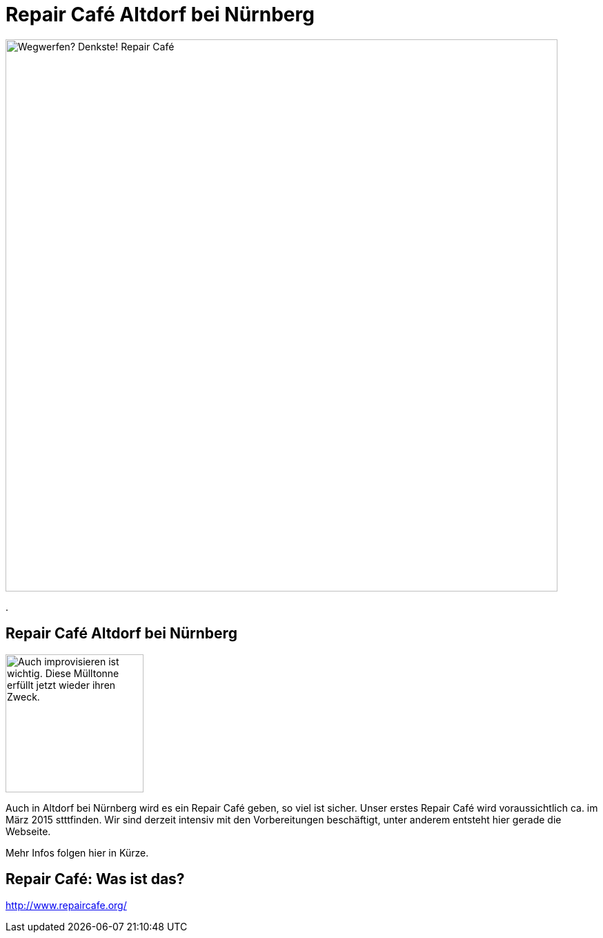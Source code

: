 = Repair Café Altdorf bei Nürnberg
:linkcss:
:stylesdir: styles
:docinfo1:
:icons:
:imagesdir: images
:keywords: Repair Cafe, Altdorf, Nürnberg, reparieren, wegwerfen
:description: Repair Cafe in Altdorf bei Nürnberg

image:repaircafe_banner_1000px.png["Wegwerfen? Denkste! Repair Café", width=800]

[role="navbar"]
.

== Repair Café Altdorf bei Nürnberg

image::muelltonne.jpg["Auch improvisieren ist wichtig. Diese Mülltonne erfüllt jetzt wieder ihren Zweck.",float="right",width=200]

Auch in Altdorf bei Nürnberg wird es ein Repair Café geben, so viel ist
sicher. Unser erstes Repair Café wird voraussichtlich ca. im März 2015
stttfinden. Wir sind derzeit intensiv mit den Vorbereitungen
beschäftigt, unter anderem entsteht hier gerade die Webseite.

Mehr Infos folgen hier in Kürze.

== Repair Café: Was ist das?

http://www.repaircafe.org/
